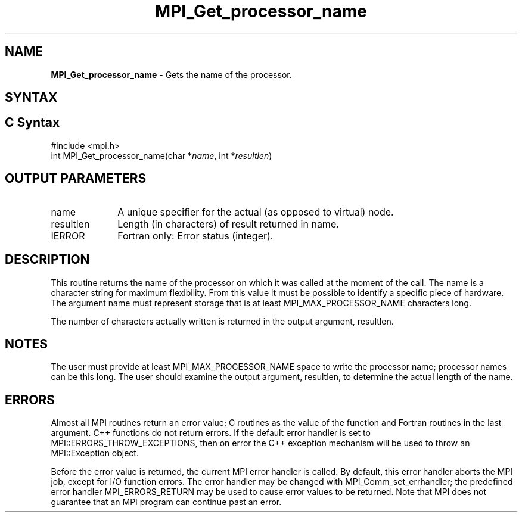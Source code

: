.\" -*- nroff -*-
.\" Copyright 2010 Cisco Systems, Inc.  All rights reserved.
.\" Copyright 2006-2008 Sun Microsystems, Inc. All rights reserved. Use is subject to license terms.
.\" Copyright (c) 1996 Thinking Machines Corporation
.\" $COPYRIGHT$
.TH MPI_Get_processor_name 3 "Feb 04, 2025" "4.1.8" "Open MPI"
.SH NAME
\fBMPI_Get_processor_name \fP \- Gets the name of the processor.

.SH SYNTAX
.ft R
.SH C Syntax
.nf
#include <mpi.h>
int MPI_Get_processor_name(char *\fIname\fP, int *\fIresultlen\fP)

.fi
.SH OUTPUT PARAMETERS
.ft R
.TP 1i
name
A unique specifier for the actual (as opposed to virtual) node.
.TP 1i
resultlen
Length (in characters) of result returned in name.
.ft R
.TP 1i
IERROR
Fortran only: Error status (integer).

.SH DESCRIPTION
.ft R
This routine returns the name of the processor on which it was called at the moment of the call. The name is a character string for maximum flexibility. From this value it must be possible to identify a specific piece of hardware. The argument name must represent storage that is at least MPI_MAX_PROCESSOR_NAME characters long.
.sp
The number of characters actually written is returned in the output
argument, resultlen.
.sp
.SH NOTES
.ft R
The user must provide at least MPI_MAX_PROCESSOR_NAME space to write the processor name; processor names can be this long. The user should examine the output argument, resultlen, to determine the actual length of the name.
.sp

.SH ERRORS
Almost all MPI routines return an error value; C routines as the value of the function and Fortran routines in the last argument. C++ functions do not return errors. If the default error handler is set to MPI::ERRORS_THROW_EXCEPTIONS, then on error the C++ exception mechanism will be used to throw an MPI::Exception object.
.sp
Before the error value is returned, the current MPI error handler is
called. By default, this error handler aborts the MPI job, except for I/O function errors. The error handler may be changed with MPI_Comm_set_errhandler; the predefined error handler MPI_ERRORS_RETURN may be used to cause error values to be returned. Note that MPI does not guarantee that an MPI program can continue past an error.



